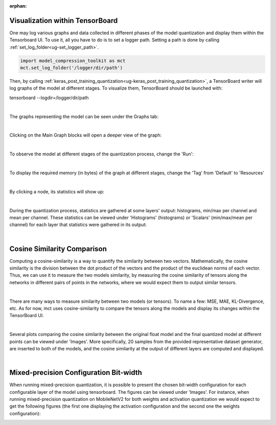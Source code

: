 :orphan:

.. _ug-visualization:

=================================
Visualization within TensorBoard
=================================

One may log various graphs and data collected in different phases of the model quantization and display them within the Tensorboard UI.
To use it, all you have to do is to set a logger path. Setting a path is done by calling :ref:`set_log_folder<ug-set_logger_path>`.

.. code-block:: python

   import model_compression_toolkit as mct
   mct.set_log_folder('/logger/dir/path')

Then, by calling :ref:`keras_post_training_quantization<ug-keras_post_training_quantization>`, a TensorBoard writer will log graphs of the model at different stages.
To visualize them, TensorBoard should be launched with:

tensorboard --logdir=/logger/dir/path

|


The graphs representing the model can be seen under the Graphs tab:

.. image:: ../../images/tbwriter/tbwriter_graphs.png
  :scale: 40%

|

Clicking on the Main Graph blocks will open a deeper view of the graph:

.. image:: ../../images/tbwriter/tbwriter_graphs2.png
  :scale: 40%

.. image:: ../../images/tbwriter/tbwriter_graphs3.png
  :scale: 40%

|

To observe the model at different stages of the quantization process, change the 'Run':

.. image:: ../../images/tbwriter/tbwriter_stages.png
  :scale: 50%

|


To display the required memory (in bytes) of the graph at different stages, change the 'Tag' from 'Default' to 'Resources'

.. image:: ../../images/tbwriter/tbwriter_resources.png
  :scale: 60%

|

By clicking a node, its statistics will show up:

.. image:: ../../images/tbwriter/tbwriter_resources_node.png
  :scale: 60%


|


During the quantization process, statistics are gathered at some layers' output: histograms, min/max per channel and mean per channel.
These statistics can be viewed under 'Histograms' (histograms) or 'Scalars' (min/max/mean per channel) for each layer that statistics were gathered in its output:

.. image:: ../../images/tbwriter/tbwriter_histograms.png
  :scale: 50%

.. image:: ../../images/tbwriter/tbwriter_scalars.png
  :scale: 50%


|


=================================
Cosine Similarity Comparison
=================================

Computing a cosine-similarity is a way to quantify the similarity between two vectors.
Mathematically, the cosine similarity is the division between the dot product of the vectors and the product of the euclidean norms of each vector.
Thus, we can use it to measure the two models similarity, by measuring the cosine similarity
of tensors along the networks in different pairs of points in the networks, where we would expect them to
output similar tensors.

.. image:: ../../images/cs_compare.png

|

There are many ways to measure similarity between two models (or tensors). To name a few: MSE, MAE, KL-Divergence, etc.
As for now, mct uses cosine-similarity to compare the tensors along the models and display its changes within the
TensorBoard UI.

|

Several plots comparing the cosine similarity between the original float model and the
final quantized model at different points can be viewed under 'Images'.
More specifically, 20 samples from the provided representative dataset generator, are inserted to both of
the models, and the cosine similarity at the output of different layers are computed and displayed.

.. image:: ../../images/tbwriter/tbwriter_cosinesimilarity.png
  :scale: 50%

|

========================================
Mixed-precision Configuration Bit-width
========================================

When running mixed-precision quantization, it is possible to present the chosen bit-width configuration for
each configurable layer of the model using tensorboard.
The figures can be viewed under 'Images'.
For instance, when running mixed-precision quantization on MobileNetV2 for both weights and activation quantization
we would expect to get the following figures (the first one displaying the activation configuration
and the second one the weights configuration):

.. image:: ../../images/mp_bitwidth_config.png